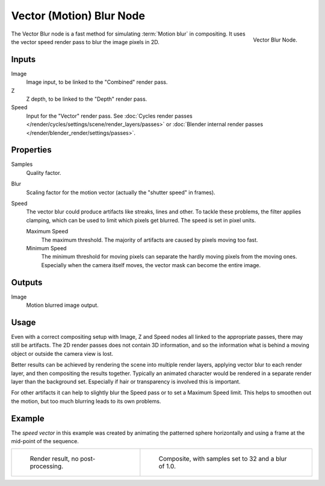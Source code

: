 .. _bpy.types.CompositorNodeVecBlur:

*************************
Vector (Motion) Blur Node
*************************

.. figure:: /images/compositing_types_filter_vector-blur_node.png
   :align: right

   Vector Blur Node.

The Vector Blur node is a fast method for simulating :term:`Motion blur` in compositing.
It uses the vector speed render pass to blur the image pixels in 2D.


Inputs
======

Image
   Image input, to be linked to the "Combined" render pass.
Z
   Z depth, to be linked to the "Depth" render pass.
Speed
   Input for the "Vector" render pass.
   See :doc:`Cycles render passes </render/cycles/settings/scene/render_layers/passes>` or
   :doc:`Blender internal render passes </render/blender_render/settings/passes>`.


Properties
==========

Samples
   Quality factor.
Blur
   Scaling factor for the motion vector (actually the "shutter speed" in frames).
Speed
   The vector blur could produce artifacts like streaks, lines and other.
   To tackle these problems, the filter applies clamping,
   which can be used to limit which pixels get blurred. The speed is set in pixel units.

   Maximum Speed
      The maximum threshold. The majority of artifacts are caused by pixels moving too fast.
   Minimum Speed
      The minimum threshold for moving pixels can separate
      the hardly moving pixels from the moving ones.
      Especially when the camera itself moves,
      the vector mask can become the entire image.


Outputs
=======

Image
   Motion blurred image output.


Usage
=====

Even with a correct compositing setup with Image, Z and Speed nodes all linked to the appropriate passes,
there may still be artifacts. The 2D render passes does not contain 3D information,
and so the information what is behind a moving object or outside the camera view is lost.

Better results can be achieved by rendering the scene into multiple render layers,
applying vector blur to each render layer, and then compositing the results together.
Typically an animated character would be rendered in a separate render layer than the background set.
Especially if hair or transparency is involved this is important.

For other artifacts it can help to slightly blur the Speed pass or to set a Maximum Speed limit.
This helps to smoothen out the motion, but too much blurring leads to its own problems.


Example
=======

The *speed vector* in this example was created by animating the patterned sphere horizontally and
using a frame at the mid-point of the sequence.

.. list-table::

   * - .. figure:: /images/compositing_types_filter_vector-blur_example-base.jpg
          :width: 300px

          Render result, no post-processing.

     - .. figure:: /images/compositing_types_filter_vector-blur_example-1.jpg
          :width: 300px

          Composite, with samples set to 32 and a blur of 1.0.
